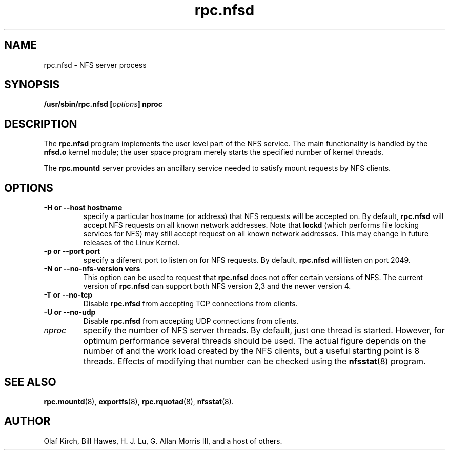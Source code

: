 .\"
.\" nfsd(8)
.\"
.\" Copyright (C) 1999 Olaf Kirch <okir@monad.swb.de>
.TH rpc.nfsd 8 "31 May 1999"
.SH NAME
rpc.nfsd \- NFS server process
.SH SYNOPSIS
.BI "/usr/sbin/rpc.nfsd [" options "]" " "nproc
.SH DESCRIPTION
The
.B rpc.nfsd
program implements the user level part of the NFS service. The
main functionality is handled by the
.B nfsd.o
kernel module; the user space program merely starts the specified
number of kernel threads.
.P
The
.B rpc.mountd
server provides an ancillary service needed to satisfy mount requests
by NFS clients.
.SH OPTIONS
.TP
.B \-H " or " \-\-host  hostname
specify a particular hostname (or address) that NFS requests will
be accepted on. By default,
.B rpc.nfsd
will accept NFS requests on all known network addresses.
Note that
.B lockd
(which performs file locking services for NFS) may still accept
request on all known network addresses.  This may change in future
releases of the Linux Kernel.
.TP
.B \-p " or " \-\-port  port
specify a diferent port to listen on for NFS requests. By default,
.B rpc.nfsd
will listen on port 2049.
.TP
.B \-N " or " \-\-no-nfs-version vers
This option can be used to request that 
.B rpc.nfsd
does not offer certain versions of NFS. The current version of
.B rpc.nfsd
can support both NFS version 2,3 and the newer version 4.
.TP
.B \-T " or " \-\-no-tcp
Disable 
.B rpc.nfsd 
from accepting TCP connections from clients.
.TP
.B \-U " or " \-\-no-udp
Disable
.B rpc.nfsd
from accepting UDP connections from clients.
.TP
.I nproc
specify the number of NFS server threads. By default, just one
thread is started. However, for optimum performance several threads
should be used. The actual figure depends on the number of and the work
load created by the NFS clients, but a useful starting point is
8 threads. Effects of modifying that number can be checked using
the
.BR nfsstat (8)
program.
.SH SEE ALSO
.BR rpc.mountd (8),
.BR exportfs (8),
.BR rpc.rquotad (8),
.BR nfsstat (8).
.SH AUTHOR
Olaf Kirch, Bill Hawes, H. J. Lu, G. Allan Morris III,
and a host of others.
